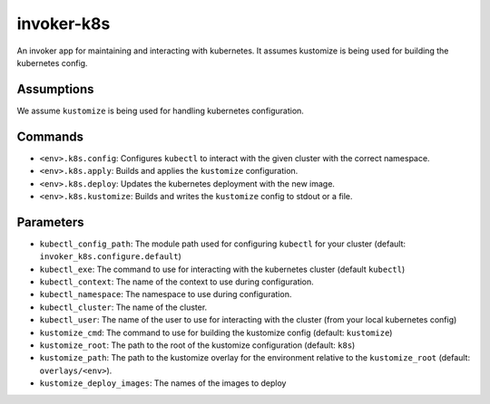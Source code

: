 invoker-k8s
===========

An invoker app for maintaining and interacting with kubernetes. It assumes
kustomize is being used for building the kubernetes config.

Assumptions
-----------

We assume ``kustomize`` is being used for handling kubernetes configuration.


Commands
--------

* ``<env>.k8s.config``: Configures ``kubectl`` to interact with the given
  cluster with the correct namespace.
* ``<env>.k8s.apply``: Builds and applies the ``kustomize`` configuration.
* ``<env>.k8s.deploy``: Updates the kubernetes deployment with the new image.
* ``<env>.k8s.kustomize``: Builds and writes the ``kustomize`` config to
  stdout or a file.

Parameters
----------

* ``kubectl_config_path``: The module path used for configuring ``kubectl``
  for your cluster (default: ``invoker_k8s.configure.default``)
* ``kubectl_exe``: The command to use for interacting with the kubernetes
  cluster (default ``kubectl``)
* ``kubectl_context``: The name of the context to use during configuration.
* ``kubectl_namespace``: The namespace to use during configuration.
* ``kubectl_cluster``: The name of the cluster.
* ``kubectl_user``: The name of the user to use for interacting with the
  cluster (from your local kubernetes config)
* ``kustomize_cmd``: The command to use for building the kustomize config
  (default: ``kustomize``)
* ``kustomize_root``: The path to the root of the kustomize configuration
  (default: ``k8s``)
* ``kustomize_path``: The path to the kustomize overlay for the environment
  relative to the ``kustomize_root`` (default: ``overlays/<env>``).
* ``kustomize_deploy_images``: The names of the images to deploy
